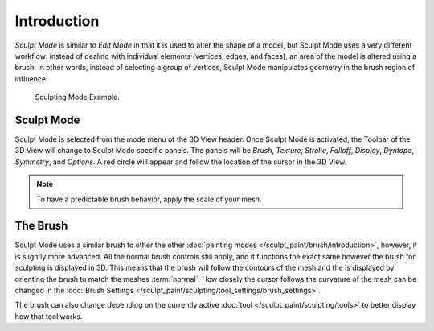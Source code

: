 
************
Introduction
************

*Sculpt Mode* is similar to *Edit Mode* in that it is used to alter the shape of a model,
but Sculpt Mode uses a very different workflow:
instead of dealing with individual elements (vertices, edges, and faces),
an area of the model is altered using a brush.
In other words, instead of selecting a group of vertices,
Sculpt Mode manipulates geometry in the brush region of influence.

.. figure:: /images/sculpt_paint_sculpting_introduction.jpg

   Sculpting Mode Example.


Sculpt Mode
===========

Sculpt Mode is selected from the mode menu of the 3D View header.
Once Sculpt Mode is activated, the Toolbar of the 3D View will change to
Sculpt Mode specific panels. The panels will be *Brush*, *Texture*, *Stroke*,
*Falloff*, *Display*, *Dyntopo*, *Symmetry*, and *Options*.
A red circle will appear and follow the location of the cursor in the 3D View.

.. note::

   To have a predictable brush behavior, apply the scale of your mesh.


The Brush
=========

Sculpt Mode uses a similar brush to other the other :doc:`painting modes </sculpt_paint/brush/introduction>`,
however, it is slightly more advanced. All the normal brush controls still apply,
and it functions the exact same however the brush for sculpting is displayed in 3D.
This means that the brush will follow the contours of the mesh and the is displayed
by orienting the brush to match the meshes :term:`normal`.
How closely the cursor follows the curvature of the mesh can be changed in the
:doc:`Brush Settings </sculpt_paint/sculpting/tool_settings/brush_settings>`.

The brush can also change depending on the currently active :doc:`tool </sculpt_paint/sculpting/tools>`
to better display how that tool works.
